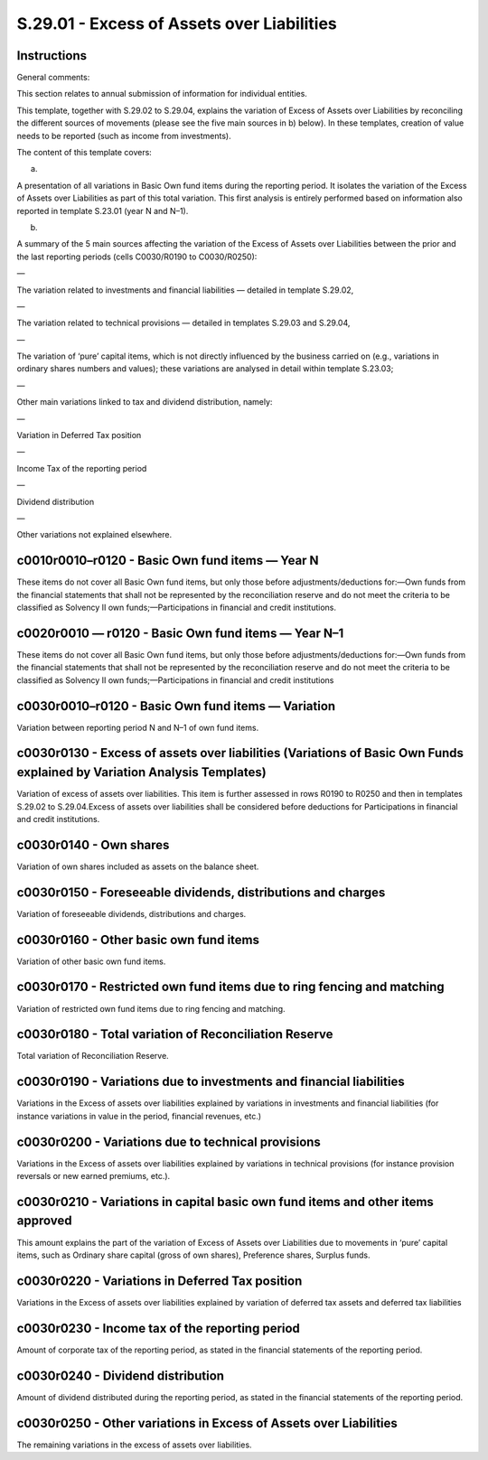===========================================
S.29.01 - Excess of Assets over Liabilities
===========================================

Instructions
------------


General comments:

This section relates to annual submission of information for individual entities.

This template, together with S.29.02 to S.29.04, explains the variation of Excess of Assets over Liabilities by reconciling the different sources of movements (please see the five main sources in b) below). In these templates, creation of value needs to be reported (such as income from investments).

The content of this template covers:

a)

A presentation of all variations in Basic Own fund items during the reporting period. It isolates the variation of the Excess of Assets over Liabilities as part of this total variation. This first analysis is entirely performed based on information also reported in template S.23.01 (year N and N–1).

b)

A summary of the 5 main sources affecting the variation of the Excess of Assets over Liabilities between the prior and the last reporting periods (cells C0030/R0190 to C0030/R0250):

—

The variation related to investments and financial liabilities — detailed in template S.29.02,

—

The variation related to technical provisions — detailed in templates S.29.03 and S.29.04,

—

The variation of ‘pure’ capital items, which is not directly influenced by the business carried on (e.g., variations in ordinary shares numbers and values); these variations are analysed in detail within template S.23.03;

—

Other main variations linked to tax and dividend distribution, namely:

—

Variation in Deferred Tax position

—

Income Tax of the reporting period

—

Dividend distribution

—

Other variations not explained elsewhere.


c0010r0010–r0120 - Basic Own fund items — Year N
------------------------------------------------


These items do not cover all Basic Own fund items, but only those before adjustments/deductions for:—Own funds from the financial statements that shall not be represented by the reconciliation reserve and do not meet the criteria to be classified as Solvency II own funds;—Participations in financial and credit institutions.


c0020r0010 — r0120 - Basic Own fund items — Year N–1
----------------------------------------------------


These items do not cover all Basic Own fund items, but only those before adjustments/deductions for:—Own funds from the financial statements that shall not be represented by the reconciliation reserve and do not meet the criteria to be classified as Solvency II own funds;—Participations in financial and credit institutions


c0030r0010–r0120 - Basic Own fund items — Variation
---------------------------------------------------


Variation between reporting period N and N–1 of own fund items.


c0030r0130 - Excess of assets over liabilities (Variations of Basic Own Funds explained by Variation Analysis Templates)
------------------------------------------------------------------------------------------------------------------------


Variation of excess of assets over liabilities. This item is further assessed in rows R0190 to R0250 and then in templates S.29.02 to S.29.04.Excess of assets over liabilities shall be considered before deductions for Participations in financial and credit institutions.


c0030r0140 - Own shares
-----------------------


Variation of own shares included as assets on the balance sheet.


c0030r0150 - Foreseeable dividends, distributions and charges
-------------------------------------------------------------


Variation of foreseeable dividends, distributions and charges.


c0030r0160 - Other basic own fund items
---------------------------------------


Variation of other basic own fund items.


c0030r0170 - Restricted own fund items due to ring fencing and matching
-----------------------------------------------------------------------


Variation of restricted own fund items due to ring fencing and matching.


c0030r0180 - Total variation of Reconciliation Reserve
------------------------------------------------------


Total variation of Reconciliation Reserve.


c0030r0190 - Variations due to investments and financial liabilities
--------------------------------------------------------------------


Variations in the Excess of assets over liabilities explained by variations in investments and financial liabilities (for instance variations in value in the period, financial revenues, etc.)


c0030r0200 - Variations due to technical provisions
---------------------------------------------------


Variations in the Excess of assets over liabilities explained by variations in technical provisions (for instance provision reversals or new earned premiums, etc.).


c0030r0210 - Variations in capital basic own fund items and other items approved
--------------------------------------------------------------------------------


This amount explains the part of the variation of Excess of Assets over Liabilities due to movements in ‘pure’ capital items, such as Ordinary share capital (gross of own shares), Preference shares, Surplus funds.


c0030r0220 - Variations in Deferred Tax position
------------------------------------------------


Variations in the Excess of assets over liabilities explained by variation of deferred tax assets and deferred tax liabilities


c0030r0230 - Income tax of the reporting period
-----------------------------------------------


Amount of corporate tax of the reporting period, as stated in the financial statements of the reporting period.


c0030r0240 - Dividend distribution
----------------------------------


Amount of dividend distributed during the reporting period, as stated in the financial statements of the reporting period.


c0030r0250 - Other variations in Excess of Assets over Liabilities
------------------------------------------------------------------


The remaining variations in the excess of assets over liabilities.


